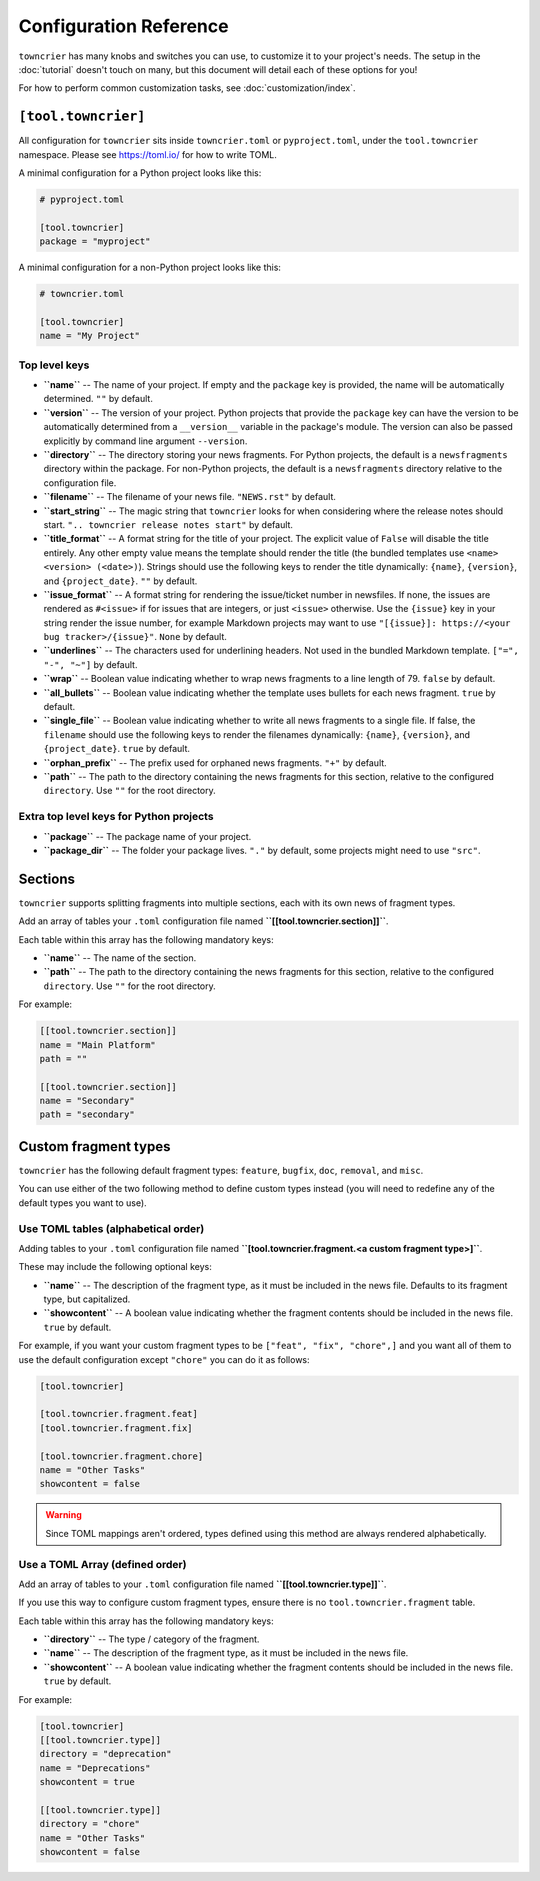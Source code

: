 Configuration Reference
=======================

``towncrier`` has many knobs and switches you can use, to customize it to your project's needs.
The setup in the :doc:`tutorial` doesn't touch on many, but this document will detail each of these options for you!

For how to perform common customization tasks, see :doc:`customization/index`.

``[tool.towncrier]``
--------------------

All configuration for ``towncrier`` sits inside ``towncrier.toml`` or ``pyproject.toml``, under the ``tool.towncrier`` namespace.
Please see https://toml.io/ for how to write TOML.

A minimal configuration for a Python project looks like this:

.. code-block:: toml

   # pyproject.toml

   [tool.towncrier]
   package = "myproject"

A minimal configuration for a non-Python project looks like this:

.. code-block:: toml

   # towncrier.toml

   [tool.towncrier]
   name = "My Project"

Top level keys
~~~~~~~~~~~~~~

- **``name``** -- The name of your project. If empty and the ``package`` key is provided, the name will be automatically determined.
  ``""`` by default.
- **``version``** -- The version of your project.
  Python projects that provide the ``package`` key can have the version to be automatically determined from a ``__version__`` variable in the package's module.
  The version can also be passed explicitly by command line argument ``--version``.
- **``directory``** -- The directory storing your news fragments.
  For Python projects, the default is a ``newsfragments`` directory within the package.
  For non-Python projects, the default is a ``newsfragments`` directory relative to the configuration file.
- **``filename``** -- The filename of your news file.
  ``"NEWS.rst"`` by default.
- **``start_string``** -- The magic string that ``towncrier`` looks for when considering where the release notes should start.
  ``".. towncrier release notes start"`` by default.
- **``title_format``** -- A format string for the title of your project.
  The explicit value of ``False`` will disable the title entirely.
  Any other empty value means the template should render the title (the bundled templates use ``<name> <version> (<date>)``).
  Strings should use the following keys to render the title dynamically: ``{name}``, ``{version}``, and ``{project_date}``.
  ``""`` by default.
- **``issue_format``** -- A format string for rendering the issue/ticket number in newsfiles.
  If none, the issues are rendered as ``#<issue>`` if for issues that are integers, or just ``<issue>`` otherwise.
  Use the ``{issue}`` key in your string render the issue number, for example Markdown projects may want to use ``"[{issue}]: https://<your bug tracker>/{issue}"``.
  ``None`` by default.
- **``underlines``** -- The characters used for underlining headers.
  Not used in the bundled Markdown template.
  ``["=", "-", "~"]`` by default.
- **``wrap``** -- Boolean value indicating whether to wrap news fragments to a line length of 79.
  ``false`` by default.
- **``all_bullets``** -- Boolean value indicating whether the template uses bullets for each news fragment.
  ``true`` by default.
- **``single_file``** -- Boolean value indicating whether to write all news fragments to a single file.
  If false, the ``filename`` should use the following keys to render the filenames dynamically:
  ``{name}``, ``{version}``, and ``{project_date}``.
  ``true`` by default.
- **``orphan_prefix``** -- The prefix used for orphaned news fragments.
  ``"+"`` by default.
- **``path``** -- The path to the directory containing the news fragments for this section, relative to the configured ``directory``.
  Use ``""`` for the root directory.

Extra top level keys for Python projects
~~~~~~~~~~~~~~~~~~~~~~~~~~~~~~~~~~~~~~~~

- **``package``** -- The package name of your project.
- **``package_dir``** -- The folder your package lives.
  ``"."`` by default, some projects might need to use ``"src"``.


Sections
--------

``towncrier`` supports splitting fragments into multiple sections, each with its own news of fragment types.

Add an array of tables your ``.toml`` configuration file named **``[[tool.towncrier.section]]``**.

Each table within this array has the following mandatory keys:

- **``name``** -- The name of the section.
- **``path``** -- The path to the directory containing the news fragments for this section, relative to the configured ``directory``.
  Use ``""`` for the root directory.

For example:

.. code-block:: toml

   [[tool.towncrier.section]]
   name = "Main Platform"
   path = ""

   [[tool.towncrier.section]]
   name = "Secondary"
   path = "secondary"


Custom fragment types
---------------------

``towncrier`` has the following default fragment types: ``feature``, ``bugfix``, ``doc``, ``removal``, and ``misc``.

You can use either of the two following method to define custom types instead (you will need to redefine any of the default types you want to use).


Use TOML tables (alphabetical order)
~~~~~~~~~~~~~~~~~~~~~~~~~~~~~~~~~~~~

Adding tables to your ``.toml`` configuration file named **``[tool.towncrier.fragment.<a custom fragment type>]``**.

These may include the following optional keys:

- **``name``** -- The description of the fragment type, as it must be included in the news file.
  Defaults to its fragment type, but capitalized.
- **``showcontent``** -- A boolean value indicating whether the fragment contents should be included in the news file.
  ``true`` by default.

For example, if you want your custom fragment types to be ``["feat", "fix", "chore",]`` and you want all of them to use the default configuration except ``"chore"`` you can do it as follows:

.. code-block:: toml

   [tool.towncrier]

   [tool.towncrier.fragment.feat]
   [tool.towncrier.fragment.fix]

   [tool.towncrier.fragment.chore]
   name = "Other Tasks"
   showcontent = false


.. warning::

   Since TOML mappings aren't ordered, types defined using this method are always rendered alphabetically.


Use a TOML Array (defined order)
~~~~~~~~~~~~~~~~~~~~~~~~~~~~~~~~

Add an array of tables to your ``.toml`` configuration file named **``[[tool.towncrier.type]]``**.

If you use this way to configure custom fragment types, ensure there is no ``tool.towncrier.fragment`` table.

Each table within this array has the following mandatory keys:

- **``directory``** -- The type / category of the fragment.
- **``name``** -- The description of the fragment type, as it must be included
  in the news file.
- **``showcontent``** -- A boolean value indicating whether the fragment contents should be included in the news file.
  ``true`` by default.

For example:

.. code-block:: toml

   [tool.towncrier]
   [[tool.towncrier.type]]
   directory = "deprecation"
   name = "Deprecations"
   showcontent = true

   [[tool.towncrier.type]]
   directory = "chore"
   name = "Other Tasks"
   showcontent = false
